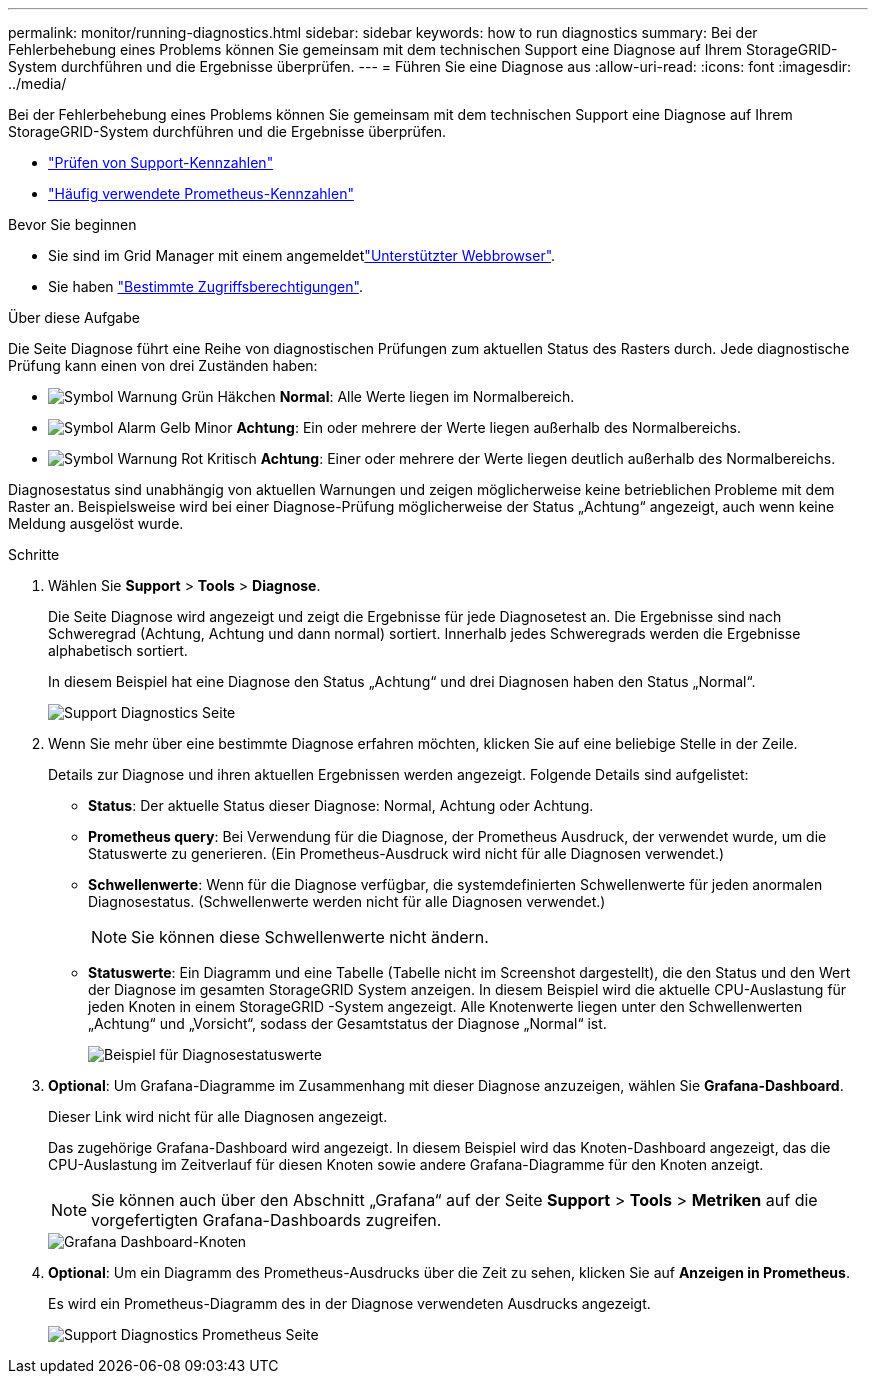 ---
permalink: monitor/running-diagnostics.html 
sidebar: sidebar 
keywords: how to run diagnostics 
summary: Bei der Fehlerbehebung eines Problems können Sie gemeinsam mit dem technischen Support eine Diagnose auf Ihrem StorageGRID-System durchführen und die Ergebnisse überprüfen. 
---
= Führen Sie eine Diagnose aus
:allow-uri-read: 
:icons: font
:imagesdir: ../media/


[role="lead"]
Bei der Fehlerbehebung eines Problems können Sie gemeinsam mit dem technischen Support eine Diagnose auf Ihrem StorageGRID-System durchführen und die Ergebnisse überprüfen.

* link:reviewing-support-metrics.html["Prüfen von Support-Kennzahlen"]
* link:commonly-used-prometheus-metrics.html["Häufig verwendete Prometheus-Kennzahlen"]


.Bevor Sie beginnen
* Sie sind im Grid Manager mit einem angemeldetlink:../admin/web-browser-requirements.html["Unterstützter Webbrowser"].
* Sie haben link:../admin/admin-group-permissions.html["Bestimmte Zugriffsberechtigungen"].


.Über diese Aufgabe
Die Seite Diagnose führt eine Reihe von diagnostischen Prüfungen zum aktuellen Status des Rasters durch. Jede diagnostische Prüfung kann einen von drei Zuständen haben:

* image:../media/icon_alert_green_checkmark.png["Symbol Warnung Grün Häkchen"] *Normal*: Alle Werte liegen im Normalbereich.
* image:../media/icon_alert_yellow_minor.png["Symbol Alarm Gelb Minor"] *Achtung*: Ein oder mehrere der Werte liegen außerhalb des Normalbereichs.
* image:../media/icon_alert_red_critical.png["Symbol Warnung Rot Kritisch"] *Achtung*: Einer oder mehrere der Werte liegen deutlich außerhalb des Normalbereichs.


Diagnosestatus sind unabhängig von aktuellen Warnungen und zeigen möglicherweise keine betrieblichen Probleme mit dem Raster an. Beispielsweise wird bei einer Diagnose-Prüfung möglicherweise der Status „Achtung“ angezeigt, auch wenn keine Meldung ausgelöst wurde.

.Schritte
. Wählen Sie *Support* > *Tools* > *Diagnose*.
+
Die Seite Diagnose wird angezeigt und zeigt die Ergebnisse für jede Diagnosetest an. Die Ergebnisse sind nach Schweregrad (Achtung, Achtung und dann normal) sortiert. Innerhalb jedes Schweregrads werden die Ergebnisse alphabetisch sortiert.

+
In diesem Beispiel hat eine Diagnose den Status „Achtung“ und drei Diagnosen haben den Status „Normal“.

+
image::../media/support_diagnostics_page.png[Support Diagnostics Seite]

. Wenn Sie mehr über eine bestimmte Diagnose erfahren möchten, klicken Sie auf eine beliebige Stelle in der Zeile.
+
Details zur Diagnose und ihren aktuellen Ergebnissen werden angezeigt. Folgende Details sind aufgelistet:

+
** *Status*: Der aktuelle Status dieser Diagnose: Normal, Achtung oder Achtung.
** *Prometheus query*: Bei Verwendung für die Diagnose, der Prometheus Ausdruck, der verwendet wurde, um die Statuswerte zu generieren. (Ein Prometheus-Ausdruck wird nicht für alle Diagnosen verwendet.)
** *Schwellenwerte*: Wenn für die Diagnose verfügbar, die systemdefinierten Schwellenwerte für jeden anormalen Diagnosestatus. (Schwellenwerte werden nicht für alle Diagnosen verwendet.)
+

NOTE: Sie können diese Schwellenwerte nicht ändern.

** *Statuswerte*: Ein Diagramm und eine Tabelle (Tabelle nicht im Screenshot dargestellt), die den Status und den Wert der Diagnose im gesamten StorageGRID System anzeigen.  In diesem Beispiel wird die aktuelle CPU-Auslastung für jeden Knoten in einem StorageGRID -System angezeigt.  Alle Knotenwerte liegen unter den Schwellenwerten „Achtung“ und „Vorsicht“, sodass der Gesamtstatus der Diagnose „Normal“ ist.
+
image::../media/support_diagnostics_cpu_utilization.png[Beispiel für Diagnosestatuswerte]



. *Optional*: Um Grafana-Diagramme im Zusammenhang mit dieser Diagnose anzuzeigen, wählen Sie *Grafana-Dashboard*.
+
Dieser Link wird nicht für alle Diagnosen angezeigt.

+
Das zugehörige Grafana-Dashboard wird angezeigt.  In diesem Beispiel wird das Knoten-Dashboard angezeigt, das die CPU-Auslastung im Zeitverlauf für diesen Knoten sowie andere Grafana-Diagramme für den Knoten anzeigt.

+

NOTE: Sie können auch über den Abschnitt „Grafana“ auf der Seite *Support* > *Tools* > *Metriken* auf die vorgefertigten Grafana-Dashboards zugreifen.

+
image::../media/grafana_dashboard_nodes.png[Grafana Dashboard-Knoten]

. *Optional*: Um ein Diagramm des Prometheus-Ausdrucks über die Zeit zu sehen, klicken Sie auf *Anzeigen in Prometheus*.
+
Es wird ein Prometheus-Diagramm des in der Diagnose verwendeten Ausdrucks angezeigt.

+
image::../media/support_diagnostics_prometheus_png.png[Support Diagnostics Prometheus Seite]



